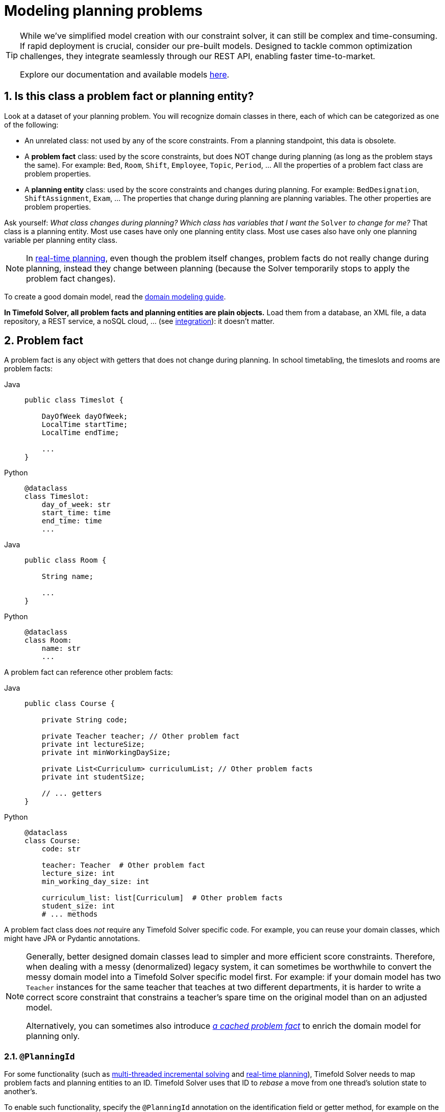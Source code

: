 [#modelAPlanningProblem]
= Modeling planning problems
:page-aliases: shadow-variable/shadow-variable.adoc
:doctype: book
:sectnums:
:icons: font

[TIP]
====
While we've simplified model creation with our constraint solver, it can still be complex and time-consuming.
If rapid deployment is crucial, consider our pre-built models.
Designed to tackle common optimization challenges, they integrate seamlessly through our REST API, enabling faster time-to-market.

Explore our documentation and available models https://docs.timefold.ai/[here].
====

[#isThisClassAProblemFactOrPlanningEntity]
== Is this class a problem fact or planning entity?

Look at a dataset of your planning problem.
You will recognize domain classes in there, each of which can be categorized as one of the following:

* An unrelated class: not used by any of the score constraints.
From a planning standpoint, this data is obsolete.
* A *problem fact* class: used by the score constraints, but does NOT change during planning (as long as the problem stays the same).
For example: ``Bed``, ``Room``, ``Shift``, ``Employee``, ``Topic``, ``Period``, ... All the properties of a problem fact class are problem properties.
* A *planning entity* class: used by the score constraints and changes during planning.
For example: ``BedDesignation``, ``ShiftAssignment``, ``Exam``, ... The properties that change during planning are planning variables.
The other properties are problem properties.

Ask yourself: __What class changes during planning?__ __Which class has variables that I want the ``__Solver__`` to change for me?__ That class is a planning entity.
Most use cases have only one planning entity class.
Most use cases also have only one planning variable per planning entity class.

[NOTE]
====
In xref:responding-to-change/responding-to-change.adoc#realTimePlanning[real-time planning], even though the problem itself changes, problem facts do not really change during planning, instead they change between planning (because the Solver temporarily stops to apply the problem fact changes).
====

To create a good domain model, read the xref:design-patterns/design-patterns.adoc#domainModelingGuide[domain modeling guide].

*In Timefold Solver, all problem facts and planning entities are plain objects.* Load them from a database, an XML file, a data repository, a REST service, a noSQL cloud, ... (see xref:integration/integration.adoc#integration[integration]): it doesn't matter.

[#problemFact]
== Problem fact

A problem fact is any object with getters that does not change during planning.
In school timetabling, the timeslots and rooms are problem facts:

[tabs]
====
Java::
+
[source,java,options="nowrap"]
----
public class Timeslot {

    DayOfWeek dayOfWeek;
    LocalTime startTime;
    LocalTime endTime;

    ...
}
----

Python::
+
[source,python,options="nowrap"]
----
@dataclass
class Timeslot:
    day_of_week: str
    start_time: time
    end_time: time
    ...
----
====

[tabs]
====
Java::
+
[source,java,options="nowrap"]
----
public class Room {

    String name;

    ...
}
----

Python::
+
[source,python,options="nowrap"]
----
@dataclass
class Room:
    name: str
    ...
----
====

A problem fact can reference other problem facts:

[tabs]
====
Java::
+
[source,java,options="nowrap"]
----
public class Course {

    private String code;

    private Teacher teacher; // Other problem fact
    private int lectureSize;
    private int minWorkingDaySize;

    private List<Curriculum> curriculumList; // Other problem facts
    private int studentSize;

    // ... getters
}
----

Python::
+
[source,python,options="nowrap"]
----
@dataclass
class Course:
    code: str

    teacher: Teacher  # Other problem fact
    lecture_size: int
    min_working_day_size: int

    curriculum_list: list[Curriculum]  # Other problem facts
    student_size: int
    # ... methods
----
====

A problem fact class does _not_ require any Timefold Solver specific code.
For example, you can reuse your domain classes, which might have JPA or Pydantic annotations.

[NOTE]
====
Generally, better designed domain classes lead to simpler and more efficient score constraints.
Therefore, when dealing with a messy (denormalized) legacy system, it can sometimes be worthwhile to convert the messy domain model into a Timefold Solver specific model first.
For example: if your domain model has two `Teacher` instances for the same teacher that teaches at two different departments, it is harder to write a correct score constraint that constrains a teacher's spare time on the original model than on an adjusted model.

Alternatively, you can sometimes also introduce <<cachedProblemFact,_a cached problem fact_>> to enrich the domain model for planning only.
====

[#planningId]
=== `@PlanningId`

For some functionality
(such as xref:enterprise-edition/enterprise-edition.adoc#multithreadedIncrementalSolving[multi-threaded incremental solving]
and xref:responding-to-change/responding-to-change.adoc#realTimePlanning[real-time planning]),
Timefold Solver needs to map problem facts and planning entities to an ID.
Timefold Solver uses that ID to _rebase_ a move from one thread's solution state to another's.

To enable such functionality, specify the `@PlanningId` annotation on the identification field or getter method,
for example on the database ID:

[tabs]
====
Java::
+
[source,java,options="nowrap"]
----
public class Visit {

    @PlanningId
    private String username;

    ...
}
----

Python::
+
[source,python,options="nowrap"]
----
class Visit:
    username: Annotated[str, PlanningId]
    ...
----
====

A `@PlanningId` property must be:

* Unique for that specific class
** It does not need to be unique across different problem fact classes
(unless in that rare case that those classes are mixed in the same value range or planning entity collection).
* An instance of a type that implements `Object.hashCode()` and `Object.equals()`. See the Javadoc on the https://docs.oracle.com/en/java/javase/21/docs/api/java.base/java/lang/Object.html[`java.lang.Object` class] for details.
** It's recommended to use the type `Integer`, `int`, `Long`, `long`, `String` or `UUID`.
* Never `null` by the time `Solver.solve()` is called.


[#planningEntity]
== Planning entity


[#planningEntityAnnotation]
=== Planning entity annotation

A planning entity is a JavaBean (POJO) that changes during solving, for example a `Lesson` that changes timeslots.
A planning problem has multiple planning entities; in school timetabling for example, each `Lesson` is a planning entity.
But there is usually only one planning entity class, for example the `Lesson` class.

A planning entity class needs to be annotated with the `@PlanningEntity` annotation.

Each planning entity class has one or more _planning variables_ (which can be <<planningVariable,genuine>> or <<shadowVariable,shadows>>).
It should also have one or more _defining_ properties.
In school timetabling, a `Lesson` is defined by its subject, teacher and a student group,
and has planning variables for its timeslot and room.
This means that `Lesson`'s subject, teacher and student group never changes during solving,
while its timeslot and room do.

[tabs]
====
Java::
+
[source,java,options="nowrap"]
----
@PlanningEntity
public class Lesson {

    private String subject;
    private String teacher;
    private String studentGroup;

    // Planning variables: changes during planning, between score calculations.
    @PlanningVariable
    private Timeslot timeslot;
    @PlanningVariable
    private Room room;

    // ... getters and setters
}
----

Python::
+
[source,python,options="nowrap"]
----
@planning_entity
@dataclass
class Lesson:
    subject: str
    teacher: str
    student_group: str

    # Planning variables: changes during planning, between score calculations.
    timeslot: Annotated[Timeslot | None, PlanningVariable] = field(default=None)
    room: Annotated[Room | None, PlanningVariable] = field(default=None)
}
----
====

The solver configuration needs to declare each planning entity class:

[source,xml,options="nowrap"]
----
<solver xmlns="https://timefold.ai/xsd/solver" xmlns:xsi="http://www.w3.org/2001/XMLSchema-instance"
    xsi:schemaLocation="https://timefold.ai/xsd/solver https://timefold.ai/xsd/solver/solver.xsd">
  ...
  <entityClass>org.acme.schooltimetabling.domain.Lesson</entityClass>
  ...
</solver>
----

Some uses cases have multiple planning entity classes.
For example: route freight and trains into railway network arcs, where each freight can use multiple trains over its journey and each train can carry multiple freights per arc.
Having multiple planning entity classes directly raises the implementation complexity of your use case.

[NOTE]
====
_Do not create unnecessary planning entity classes._ This leads to difficult `Move` implementations and slower move evaluation.

For example, do not create a planning entity class to hold the total free time of a teacher, which needs to be kept up to date as the `Lecture` planning entities change.
Instead, calculate the free time in the score constraints (or as a <<shadowVariable,shadow variable>>) and put the result per teacher into a logically inserted score object.

If historic data needs to be considered too, then create problem fact to hold the total of the historic assignments up to, but __not including__, the planning window (so that it does not change when a planning entity changes) and let the score constraints take it into account.
====

[NOTE]
====
Planning entity `hashCode()` implementations must remain constant.
Therefore entity `hashCode()` must not depend on any planning variables.
Pay special attention when using data structures with auto-generated `hashCode()` as entities,
such as Kotlin data classes or Lombok's `@EqualsAndHashCode`.
====

[NOTE]
====
Planning entity implementations must not be of Java's `enum` or `record` types.
Those are immutable by design and therefore cannot change during planning,
whereas planning entities will.
====

[#planningEntityDifficulty]
=== Planning entity difficulty

[NOTE]
====
This feature is currently unsupported in Timefold Solver for Python.
====

Some optimization algorithms work more efficiently if they have an estimation of which planning entities are more difficult to plan.
For example: in bin packing bigger items are harder to fit.

[NOTE]
====
*Do not try to use planning entity difficulty to implement a business constraint.*
It will not affect the score function: if we have infinite solving time, the returned solution will be the same.

To attain a schedule in which certain entities are scheduled earlier in the schedule, xref:constraints-and-score/overview.adoc#formalizeTheBusinessConstraints[add a score constraint] to change the score function so it prefers such solutions.
Only consider adding planning entity difficulty too if it can make the solver more efficient.
====

To allow the heuristics to take advantage of that domain specific information,
set a `difficultyComparatorClass` to the `@PlanningEntity` annotation:

[source,java,options="nowrap"]
----
@PlanningEntity(difficultyComparatorClass = VisitDifficultyComparator.class)
public class Visit {
    // ...
}
----

[source,java,options="nowrap"]
----
public class VisitDifficultyComparator implements Comparator<Visit> {

    public int compare(Visit a, Visit b) {
        return new CompareToBuilder()
                .append(a.getServiceDuration(), b.getServiceDuration())
                .append(a.getId(), b.getId())
                .toComparison();
    }

}
----

Alternatively, you can also set a `difficultyWeightFactoryClass` to the `@PlanningEntity` annotation,
so that you have access to the rest of the problem facts from the solution too.

See xref:optimization-algorithms/overview.adoc#sortedSelection[sorted selection] for more information.

[IMPORTANT]
====
Difficulty should be implemented ascending: easy entities are lower, difficult entities are higher.
For example, in bin packing: small item < medium item < big item.

Although most algorithms start with the more difficult entities first, they just reverse the ordering.
====

_None of the current planning variable states should be used to compare planning entity difficulty._
During Construction Heuristics, those variables are likely to be `null` anyway.
For example, a ``Lesson``'s `timeslot` variable should not be used.


[#planningEntityInitialization]
=== When is a planning entity considered initialized

A planning entity is considered initialized in either of the following cases:

- No <<planningVariable,genuine planning variable>> is set to `null`.
- Genuine planning variable is set to `null`, but it <<planningVariableAllowingUnassigned,allows unassigned values>>.
- No possible value for a list variable is left unassigned to any one of the genuine entities, unless it <<planningListVariableAllowingUnassigned,allows unassigned values>>.

NOTE: It follows that, if unassigned values are allowed, a planning entity is always considered initialized.

xref:optimization-algorithms/local-search.adoc#localSearchOverview[Local Search] will refuse to start when it encounters an uninitialized entity in your planning solution.
Run xref:optimization-algorithms/construction-heuristics.adoc#constructionHeuristicsOverview[Construction Heuristics] before Local Search to get a good starting solution.


[#planningVariable]
== Planning variable (genuine)


[#planningVariableAnnotation]
=== Planning variable annotation

A planning variable is a JavaBean property (so a getter and setter) on a planning entity.
It points to a planning value, which changes during planning.
For example, a ``Lesson``'s `timeslot` property is a genuine planning variable.
Note that even though a ``Lesson``'s `timeslot` property changes to another `Timeslot` during planning,
no `Timeslot` instance itself is changed.
Normally planning variables are genuine, but advanced cases can also have <<shadowVariable,shadows>>.

A genuine planning variable getter needs to be annotated with the `@PlanningVariable` annotation,
optionally with a non-empty `valueRangeProviderRefs` property.

[source,java,options="nowrap"]
----
@PlanningEntity
public class Lesson {
    ...

    private Timeslot timeslot;

    @PlanningVariable
    public Timeslot getTimeslot() {
        return timestlot;
    }

    public void setTimeslot(Timeslot timeslot) {
        this.timestlot = timeslot;
    }

    ...

}
----

[NOTE]
====
Timefold Solver for Python does not currently support annotating method pairs for variables.
====

The optional `valueRangeProviderRefs` property defines what are the possible planning values for this planning variable.
It references one or more ``@ValueRangeProvider`` ``id``'s.
If none are provided, Timefold Solver will attempt to auto-detect matching ``@ValueRangeProvider``s.

[NOTE]
====
A @PlanningVariable annotation needs to be on a member in a class with a @PlanningEntity annotation.
It is ignored on parent classes or subclasses without that annotation.
====

xref:using-timefold-solver/configuration.adoc#annotationAlternatives[Annotating the field] instead of the property works too:

[tabs]
====
Java::
+
[source,java,options="nowrap"]
----
@PlanningEntity
public class Lesson {
    ...

    @PlanningVariable
    private Timeslot timeslot;

    ...

}
----

Python::
+
[source,python,options="nowrap"]
----
@planning_entity
class Lesson:
    timeslot: Annotated[Timeslot | None, PlanningVariable]
    ...
----
====

[NOTE]
====
For more advanced planning variables used to model precedence relationships,
see xref:#planningListVariable[planning list variable] and xref:#chainedPlanningVariable[chained planning variable].
====


[#planningVariableAllowingUnassigned]
=== Allowing unassigned values

By default, an initialized planning variable cannot be ``null``,
so an initialized solution will never use `null` for any of its planning variables.
In an over-constrained use case, this can be counterproductive.
For example: in task assignment with too many tasks for the workforce,
we would rather leave low priority tasks unassigned instead of assigning them to an overloaded worker.

To allow an initialized planning variable to be ``null``, set `allowsUnassigned` to ``true``:

[tabs]
====
Java::
+
[source,java,options="nowrap"]
----
    @PlanningVariable(..., allowsUnassigned = true)
    public Worker getWorker() {
        return worker;
    }
----

Python::
+
[source,python,options="nowrap"]
----
worker: Annotated[Worker, PlanningVariable(allows_unassigned=True)]
----
====

[NOTE]
====
Constraint Streams filter out planning entities with a `null` planning variable by default.
Use xref:constraints-and-score/score-calculation.adoc#constraintStreamsForEach[forEachIncludingUnassigned()] to avoid such unwanted behaviour.
====

Timefold Solver will automatically add the value `null` to the value range.
There is no need to add `null` in a collection provided by a ``ValueRangeProvider``.

[IMPORTANT]
====
Using a planning variable with unassigned values implies
that your score calculation is responsible for punishing (or even rewarding) variables with a `null` value.

Failure to penalize unassigned variables can cause a solution with *all* variables unassigned to be the best solution.
See the xref:responding-to-change/responding-to-change.adoc#overconstrainedPlanningWithNullValues[overconstrained planning with `null` variable values] section in the docs for more infomation.
====

[WARNING]
====
Currently <<chainedPlanningVariable,chained>> planning variables are not compatible with `allowsUnassigned`.
====

xref:responding-to-change/responding-to-change.adoc[Repeated planning]
(especially xref:responding-to-change/responding-to-change.adoc#realTimePlanning[real-time planning])
does not mix well with a planning variable that allows unassigned values.
Every time the Solver starts or a problem fact change is made,
the xref:optimization-algorithms/construction-heuristics.adoc#constructionHeuristics[Construction Heuristics]
will try to initialize all the `null` variables again, which can be a huge waste of time.
One way to deal with this is to filter the entity selector of the placer in the construction heuristic.

[source,xml,options="nowrap"]
----
<solver xmlns="https://timefold.ai/xsd/solver" xmlns:xsi="http://www.w3.org/2001/XMLSchema-instance"
    xsi:schemaLocation="https://timefold.ai/xsd/solver https://timefold.ai/xsd/solver/solver.xsd">
  ...
  <constructionHeuristic>
    <queuedEntityPlacer>
      <entitySelector id="entitySelector1">
        <filterClass>...</filterClass>
      </entitySelector>
    </queuedEntityPlacer>
    ...
    <changeMoveSelector>
      <entitySelector mimicSelectorRef="entitySelector1" />
    </changeMoveSelector>
    ...
  </constructionHeuristic>
 ...
</solver>
----


[#shadowVariable]
== Planning variable (shadow)

A shadow variable is a planning variable whose correct value can be deduced from the state of the <<planningVariable,genuine planning variables>>.
Even though such a variable violates the principle of normalization by definition, in some use cases it can be very practical to use a shadow variable, especially to express the constraints more naturally.
In vehicle routing with time windows,
the arrival time at a customer for a vehicle can be calculated based on the previously visited customers of that vehicle
(and the known travel times between two locations).

image::using-timefold-solver/modeling-planning-problems/planningVariableListener.png[align="center"]

When the customers for a vehicle change, the arrival time for each customer is automatically adjusted.
For more information, see the xref:quickstart/quarkus-vehicle-routing/quarkus-vehicle-routing-quickstart.adoc#vrpQuarkusQuickStartDomainModel[vehicle routing domain model].

From a score calculation perspective, a shadow variable is like any other planning variable.
From an optimization perspective, Timefold Solver effectively only optimizes the genuine variables (and mostly ignores the shadow variables): it just assures that when a genuine variable changes, any dependent shadow variables are changed accordingly.

[IMPORTANT]
====
**Any class that has at least one shadow variable, is a planning entity class (even if it has no genuine planning variables).
That class must be defined in the solver configuration and have a `@PlanningEntity` annotation.**

A genuine planning entity class has at least one genuine planning variable, but can have shadow variables too.
A shadow planning entity class has no genuine planning variables and at least one shadow planning variable.
====

There are several built-in shadow variables:


[#bidirectionalVariable]
=== Bi-directional variable (inverse relation shadow variable)

Two variables are bi-directional if their instances always point to each other,
unless one side points to `null` and the other side does not exist.
So if A references B, then B references A.

For a non-chained planning variable, the bi-directional relationship must be a many-to-one relationship.
To map a bi-directional relationship between two planning variables,
annotate the source side (which is the genuine side) as a normal planning variable:

[tabs]
====
Java::
+
[source,java,options="nowrap"]
----
@PlanningEntity
public class Lesson {

    @PlanningVariable(...)
    public Timeslot timeslot;

    ...

}
----

Python::
+
[source,python,options="nowrap"]
----
@planning_entity
class Lesson:
    timeslot: Annotated['Timeslot', PlanningVariable]
    ...
----
====

And then annotate the other side (which is the shadow side)
with a `@InverseRelationShadowVariable` annotation on a `Collection` (usually a `Set` or ``List``) property:

[tabs]
====
Java::
+
[source,java,options="nowrap"]
----
@PlanningEntity
public class Timeslot {

    @InverseRelationShadowVariable(sourceVariableName = "timeslot")
    public List<Lesson> lessons;

    ...

}
----

Python::
+
[source,python,options="nowrap"]
----
@planning_entity
class Timeslot:
    lesson_list: Annotated[list[Lesson], InverseRelationShadowVariable(source_variable_name ="timeslot")]
    ...
----
====

<<shadowVariable,Register this class as a planning entity>>,
otherwise Timefold Solver won't detect it and the shadow variable won't update.
The `sourceVariableName` property is the name of the genuine planning variable on the return type of the getter
(so the name of the genuine planning variable on the _other_ side).

[NOTE]
====
The shadow property, which is ``Collection`` (usually `List`, `Set` or `SortedSet`), can never be ``null``.
If no genuine variable references that shadow entity, then it is an empty collection.
Furthermore it must be a mutable `Collection` because once Timefold Solver starts initializing or changing genuine planning variables,
it will add and remove elements to the ``Collection``s of those shadow variables accordingly.
====

For a chained planning variable, the bi-directional relationship is always a one-to-one relationship.
In that case, the genuine side looks like this:

[tabs]
====
Java::
+
[source,java,options="nowrap"]
----
@PlanningEntity
public class Customer ... {

    @PlanningVariable(graphType = PlanningVariableGraphType.CHAINED, ...)
    public Standstill getPreviousStandstill() {
        return previousStandstill;
    }
    public void setPreviousStandstill(Standstill previousStandstill) {...}

}
----

Python::
+
[source,python,options="nowrap"]
----
@planning_entity
class Customer(Standstill):
    previous_standstill: Annotated[Standstill, PlanningVariable(graph_type=PlanningVariableGraphType.CHAINED, ...)]
    ...
----
====

And the shadow side looks like this:

[tabs]
====
Java::
+
[source,java,options="nowrap"]
----
@PlanningEntity
public class Standstill {

    @InverseRelationShadowVariable(sourceVariableName = "previousStandstill")
    public Customer getNextCustomer() {
         return nextCustomer;
    }
    public void setNextCustomer(Customer nextCustomer) {...}

}
----

Python::
+
[source,python,options="nowrap"]
----
@planning_entity
class Standstill:
    next_customer: Annotated['Customer', InverseRelationShadowVariable(source_variable_name='previous_standstill')]
    ...
----
====

<<shadowVariable,Register this class as a planning entity>>,
otherwise Timefold Solver won't detect it and the shadow variable won't update.

[WARNING]
====
The input planning problem of a `Solver` must not violate bi-directional relationships.
If A points to B, then B must point to A.
Timefold Solver will not violate that principle during planning, but the input must not violate it either.
====


[#anchorShadowVariable]
=== Anchor shadow variable

An anchor shadow variable is the anchor of <<chainedPlanningVariable,a chained variable>>.

Annotate the anchor property as a `@AnchorShadowVariable` annotation:

[tabs]
====
Java::
+
[source,java,options="nowrap"]
----
@PlanningEntity
public class Customer {

    @AnchorShadowVariable(sourceVariableName = "previousStandstill")
    public Vehicle getVehicle() {...}
    public void setVehicle(Vehicle vehicle) {...}

}
----

Python::
+
[source,python,options="nowrap"]
----
@planning_entity
class Customer:
    vehicle: Annotated[Vehicle, AnchorShadowVariable(source_variable_name="previous_standstill")]
----
====

<<shadowVariable,This class should already be registered as a planning entity.>>
The `sourceVariableName` property is the name of the chained variable on the same entity class.

[#customVariableListener]
=== Custom `VariableListener`

To update a shadow variable, Timefold Solver uses a ``VariableListener``.
To define a custom shadow variable, write a custom ``VariableListener``:
implement the interface and annotate it on the shadow variable that needs to change.

[tabs]
====
Java::
+
[source,java,options="nowrap"]
----
    @PlanningVariable(...)
    public Standstill getPreviousStandstill() {
        return previousStandstill;
    }

    @ShadowVariable(
            variableListenerClass = VehicleUpdatingVariableListener.class,
            sourceVariableName = "previousStandstill")
    public Vehicle getVehicle() {
        return vehicle;
    }
----

Python::
+
[source,python,options="nowrap"]
----
previous_standstill: Annotated[Standstill, PlanningVariable(...)]
vehicle: Annotated[Vehicle,
                   ShadowVariable(variable_listener_class=VehicleUpdatingVariableListener,
                                  source_variable_name = "previous_standstill")]
----
====

<<shadowVariable,Register this class as a planning entity>> if it isn't already.
Otherwise Timefold Solver won't detect it and the shadow variable won't update.

The `sourceVariableName` is the (genuine or shadow) variable that triggers changes to the annotated shadow variable.
If the source variable is declared on a different class than the annotated shadow variable's class,
also specify the `sourceEntityClass` and make sure the shadow variable's class is <<shadowVariable,registered as a planning entity>>.

Implement the `VariableListener` interface.
For example, the `VehicleUpdatingVariableListener` assures that every `Customer` in a chain has the same ``Vehicle``, namely the chain's anchor.

[tabs]
====
Java::
+
[source,java,options="nowrap"]
----
public class VehicleUpdatingVariableListener implements VariableListener<VehicleRoutePlan, Customer> {

    public void afterEntityAdded(ScoreDirector<VehicleRoutePlan> scoreDirector, Visit customer) {
        updateVehicle(scoreDirector, customer);
    }

    public void afterVariableChanged(ScoreDirector<VehicleRoutePlan> scoreDirector, Visit customer) {
        updateVehicle(scoreDirector, customer);
    }

    ...

    protected void updateVehicle(ScoreDirector<VehicleRoutePlan> scoreDirector, Visit sourceCustomer) {
        Standstill previousStandstill = sourceCustomer.getPreviousStandstill();
        Vehicle vehicle = previousStandstill == null ? null : previousStandstill.getVehicle();
        Visit shadowCustomer = sourceCustomer;
        while (shadowCustomer != null && shadowCustomer.getVehicle() != vehicle) {
            scoreDirector.beforeVariableChanged(shadowCustomer, "vehicle");
            shadowCustomer.setVehicle(vehicle);
            scoreDirector.afterVariableChanged(shadowCustomer, "vehicle");
            shadowCustomer = shadowCustomer.getNextCustomer();
        }
    }

}
----

Python::
+
[source,python,options="nowrap"]
----
class VehicleUpdatingVariableListener(VariableListener):
    def after_entity_added(self, score_director: ScoreDirector, customer):
        self.update_vehicle(score_director, customer)

    def after_variable_changed(self, score_director: ScoreDirector, customer):
        self.update_vehicle(score_director, customer)

    ...

    def update_vehicle(self, score_director: ScoreDirector, source_customer):
        previous_standstill = source_customer.previous_standstill
        vehicle = previous_standstill.vehicle if previous_standstill is not None else None
        shadow_customer = source_customer
        while shadow_customer is not None and shadow_customer.vehicle is not vehicle:
            score_director.before_variable_changed(shadow_customer, "vehicle")
            shadow_customer.vehicle = vehicle
            score_director.after_variable_changed(shadow_customer, "vehicle")
            shadow_customer = shadow_customer.next_customer
----
====

[WARNING]
====
A `VariableListener` can only change shadow variables.
It must never change a genuine planning variable or a problem fact.
====

[WARNING]
====
Any change of a shadow variable must be told to the ``ScoreDirector`` with `before*()` and `after*()` methods.
====

==== Multiple source variables

If your custom variable listener needs multiple source variables to compute the shadow variable, annotate the shadow variable with multiple `@ShadowVariable` annotations, one per each source variable.

[tabs]
====
Java::
+
[source,java,options="nowrap"]
----
    @PlanningVariable(...)
    public ExecutionMode getExecutionMode() {
        return executionMode;
    }

    @PlanningVariable(...)
    public Integer getDelay() {
        return delay;
    }

    @ShadowVariable(
            variableListenerClass = PredecessorsDoneDateUpdatingVariableListener.class,
            sourceVariableName = "executionMode")
    @ShadowVariable(
            variableListenerClass = PredecessorsDoneDateUpdatingVariableListener.class,
            sourceVariableName = "delay")
    public Integer getPredecessorsDoneDate() {
        return predecessorsDoneDate;
    }
----

Python::
+
[source,python,options="nowrap"]
----
execution_mode: Annotated[ExecutionMode, PlanningVariable(...)]
delay: Annotated[int, PlanningVariable(...)]
predecessors_done_date: Annotated[int,
                                  ShadowVariable(variable_listener_class=PredecessorsDoneDateUpdatingVariableListener, source_variable_name="execution_mode"),
                                  ShadowVariable(variable_listener_class=PredecessorsDoneDateUpdatingVariableListener, source_variable_name="delay")
                                 ]
----
====

==== Piggyback shadow variable

If one `VariableListener` changes two or more shadow variables (because having two separate ``VariableListener``s would be inefficient), then annotate only the first shadow variable with `@ShadowVariable` and specify the `variableListenerClass` there.
Use `@PiggybackShadowVariable` on each shadow variable updated by that variable listener and reference the first shadow variable:

[tabs]
====
Java::
+
[source,java,options="nowrap"]
----
    @PlanningVariable(...)
    public Standstill getPreviousStandstill() {
        return previousStandstill;
    }

    @ShadowVariable(
            variableListenerClass = TransportTimeAndCapacityUpdatingVariableListener.class,
            sourceVariableName = "previousStandstill")
    public Integer getTransportTime() {
        return transportTime;
    }

    @PiggybackShadowVariable(shadowVariableName = "transportTime")
    public Integer getCapacity() {
        return capacity;
    }
----

Python::
+
[source,python,options="nowrap"]
----
previous_standstill: Annotated[Standstill, PlanningVariable(...)]
transport_time: Annotated[int,
                          ShadowVariable(variable_listener_class=TransportTimeAndCapacityUpdatingVariableListener,
                                         source_variable_name="previous_standstill")]
capacity: Annotated[int, PiggybackShadowVariable(shadow_variable_name="transport_time")]
----
====

[#declarativeShadowVariable]
=== Declarative Shadow Variable

Declarative shadow variables are the simplest way to calculate shadow variables.
This approach allows access to all the fields and methods of the declaring class.

[WARNING]
====
This feature is currently in xref:/upgrading-timefold-solver/backwards-compatibility.adoc#previewFeatures[preview] and may be subject to change.
====
[NOTE]
====
Declarative Shadow Variables are currently not supported in Python.
====

To define a declarative shadow variable: Annotate the field with `@ShadowVariable` and specify the name of a supplier method.
Annotate the supplier method with `@ShadowSources`, listing all the planning variables (genuine or shadow) it depends on.

Whenever any of the declared sources change, the supplier method is invoked, and its return value is set on all fields that reference it via @ShadowVariable.

[tabs]
====
Java::
+
[source,java,options="nowrap"]
----
@PlanningEntity
public class Job {

    @PlanningVariable
    private LocalDate startDate;

    private int durationInDays;

    @ShadowVariable(supplierName="endDateSupplier")
    private LocalDate endDate;

    @ShadowSources("startDate")
    public LocalDate endDateSupplier() {
        if (startDate == null) {
            return null;
        } else {
            return startDate.plusDays(durationInDays);
        }
    }
}
----

Python::
+
[source,python,options="nowrap"]
----
# Currently not supported in Python.
----
====

In the example above, whenever the solver changes the `startDate` planning variable, the `endDateSupplier()` method is called.
Its return value is assigned to the `endDate` field, as declared by the `@ShadowVariable(supplierName="endDateSupplier")` annotation.

Some key considerations:

- _Type consistency_: The return type of the supplier method must match the type of the field it is assigned to.
- _Explicit dependencies_: All planning variables used in the supplier logic must be explicitly listed in `@ShadowSources`.
Undeclared dependencies will not trigger updates, leading to stale or incorrect shadow values.


==== @ShadowSources paths

When using `@ShadowSources`, you must specify the paths to the variables that the supplier method depends on to compute its value.
These paths must follow 1 of 3 syntactic forms:

[cols="1,1,3", options="header"]
|===
|Form
|Syntax Example
|Description

|Simple Variable Name
|"variableName"
|Refers to a variable (genuine or shadow) on the same planning entity.

|Chained Property Path
|"a.b.c"
|Refers to a supplier variable reachable via chained properties. Intermediate elements must be facts or variables; the final one must be a supplier variable.

|Collection Element Access
|"collectionVar[].varName"
|Refers to a variable (`varName`) on each element in a collection (`collectionVar`) on the entity. The collection must not change during solving.
|===

Concrete example
[tabs]
====
Java::
+
[source,java,options="nowrap"]
----
@PlanningEntity
public class Job {

    @PreviousElementShadowVariable
    Job previous;

    private int durationInDays;

    private Collection<Job> dependencies;

    @ShadowVariable(supplierName="startDateSupplier")
    private LocalDateTime startDate;

    @ShadowVariable(supplierName="endDateSupplier")
    private LocalDate endDate;

    @ShadowSources({"previous.endDate", "dependencies[].endDate"})
    public LocalDate startDateSupplier() {
      LocalDate readyDate = null;
      if (previous != null) {
          readyDate = previous.endDate;
      } else {
          return null;
      }
      if (dependencies != null) {
          for (var dependency : dependencies) {
              if (dependency.endDate == null) {
                  return null;
              }
              if (readyDate.isBefore(dependency.endDate)) {
                  readyDate = dependency.endDate;
              }
          }
      }
      return readyDate;
    }

    @ShadowSources("startDate")
    public LocalDate endDateSupplier() {
        if (startDate == null) {
            return null;
        } else {
            return startDate.plusDays(durationInDays);
        }
    }

}
----

Python::
+
[source,python,options="nowrap"]
----
# Currently not supported in Python.
----
====

[cols="1,1,2", options="header"]
|===
|Reference
|Form
|Meaning

|"startDate"
|Simple Variable Name
|Direct reference to the `startDate` field.

|"previous.endDate"
|Chained Property Path
|Accesses `endDate` from the `previous` variable.

|"dependencies[].endTime"
|Collection Element Access
|Accesses `endTime` of each element in the `dependencies` collection.
|===


==== Detecting Loops in Shadow Variables

In certain cases, shadow variables may form an infinite loop.
When this occurs, the solver detects the cycle, breaks the loop, and assigns `null` to the involved shadow variables.

A supplier variable is considered part of a _loop_ if:

- It directly or indirectly depends on itself.
For example, if variable `a` depends on `b` and `b` depends on `a`, both are in a loop.
- It depends on another variable that is already part of a loop.
For example, if `c` depends on `a`, and `a` is in a loop with `b`, then `c` is also considered part of the loop.

To detect whether an entity has been affected by a shadow variable loop, annotate a boolean field with `@ShadowVariableLooped`.
The solver will set this field to true if the entity is part of a loop.

[tabs]
====
Java::
+
[source,java,options="nowrap"]
----
@PlanningEntity
public class Job {
    @ShadowVariableLooped
    boolean looped;

    public boolean isLooped() {
        return looped;
    }
}
----

Python::
+
[source,python,options="nowrap"]
----
# Currently not supported in Python.
----
====

This property (`looped` in the example above) is typically used in a constraint filter to penalize looped entities via a hard constraint,
since PlanningSolution instances containing loops are generally considered invalid.

[tabs]
====
Java::
+
[source,java,options="nowrap"]
----
//Example constraint
Constraint penalizeLoopedJobs(ConstraintFactory factory) {
    return factory.forEach(Job.class)
            .filter(job -> job.isLooped())
            .penalize(HardSoftScore.ONE_HARD)
            .asConstraint("Job has looped shadow variables.");
}
----

Python::
+
[source,python,options="nowrap"]
----
# Currently not supported in Python.
----
====

=== Shadow variable cloning

A shadow variable's value (just like a genuine variable's value)
isn't <<cloningASolution,planning cloned>> by the default solution cloner,
unless it can easily prove that it must be planning cloned (for example the property type is a planning entity class).
Specifically shadow variables of type `List`, `Set`, `Collection` or `Map` usually need to be planning cloned
to avoid corrupting the best solution when the working solution changes.
To planning clone a shadow variable, add `@DeepPlanningClone` annotation:

[tabs]
====
Java::
+
[source,java,options="nowrap"]
----
    @DeepPlanningClone
    @ShadowVariable(...)
    private Map<LocalDateTime, Integer> usedManHoursPerDayMap;
----

Python::
+
[source,python,options="nowrap"]
----
used_man_hours_per_day_map: Annotated[dict[datetime, int], DeepPlanningClone, ShadowVariable(...)]
----
====


[#variableListenerTriggeringOrder]
=== VariableListener triggering order

All shadow variables are triggered by a ``VariableListener``, regardless if it's a built-in or a custom shadow variable.
The genuine and shadow variables form a graph, that determines the order in which the ``afterEntityAdded()``, `afterVariableChanged()` and `afterEntityRemoved()` methods are called:

image::using-timefold-solver/modeling-planning-problems/shadowVariableOrder.png[align="center"]

[NOTE]
====
In the example above, D could have also been ordered after E (or F) because there is no direct or indirect dependency between D and E (or F).
====

Timefold Solver guarantees that:

* The first ``VariableListener``'s `after*()` methods trigger _after_ the last genuine variable has changed. Therefore the genuine variables (A and B in the example above) are guaranteed to be in a consistent state across all its instances (with values A1, A2 and B1 in the example above) because the entire `Move` has been applied.
* The second ``VariableListener``'s `after*()` methods trigger _after_ the last first shadow variable has changed. Therefore the first shadow variable (C in the example above) are guaranteed to be in a consistent state across all its instances (with values C1 and C2 in the example above). And the genuine variables too.
* And so forth.

Timefold Solver does not guarantee the order in which the `after*()` methods are called for the _same_``VariableListener`` with different parameters (such as A1 and A2 in the example above), although they are likely to be in the order in which they were affected.

By default, Timefold Solver does not guarantee that the events are unique.
For example, if a shadow variable on an entity is changed twice in the same move (for example by two different genuine variables), then that will cause the same event twice on the ``VariableListener``s that are listening to that original shadow variable.
To avoid dealing with that complexity, overwrite the method `requiresUniqueEntityEvents()` to receive unique events at the cost of a small performance penalty:

[tabs]
====
Java::
+
[source,java,options="nowrap"]
----
public class StartTimeUpdatingVariableListener implements VariableListener<TaskAssigningSolution, Task> {

    @Override
    public boolean requiresUniqueEntityEvents() {
        return true;
    }

    ...
}
----

Python::
+
[source,python,options="nowrap"]
----
class StartTimeUpdatingVariableListener(VariableListener):
    def requires_unique_entity_events(self):
        return True

    ...
----
====

[#planningValueAndPlanningValueRange]
== Planning value and planning value range


[#planningValue]
=== Planning value

A planning value is a possible value for a genuine planning variable.
Usually, a planning value is a problem fact, but it can also be any object, for example an ``Integer``.
It can even be another planning entity or even an interface implemented by both a planning entity and a problem fact.

[NOTE]
====
Primitive types (such as ``int``) are not allowed.
This does not apply to Timefold Solver for Python, since Python does not have primitive types.
====

A planning value range is the set of possible planning values for a planning variable.
Planning value ranges need to come from a finite collection.


[#planningValueRangeProvider]
=== Planning value range provider


[#planningValueRangeProviderOverview]
==== Overview

The value range of a planning variable is defined with the `@ValueRangeProvider` annotation.
A `@ValueRangeProvider` may carry a property ``id``, which is referenced by the ``@PlanningVariable``'s property ``valueRangeProviderRefs``.

This annotation can be located on two types of methods:

* On the Solution: All planning entities share the same value range.
* On the planning entity: The value range differs per planning entity. This is less common.


[NOTE]
====
A `@ValueRangeProvider` annotation needs to be on a member
in a class with a `@PlanningSolution` or a `@PlanningEntity` annotation.
It is ignored on parent classes or subclasses without those annotations.
====

The return type of that method can be three types:

* ``Collection``: The value range is defined by a `Collection` (usually a ``List``) of its possible values.
* Array: The value range is defined by an array of its possible values.
* ``CountableValueRange``: The value range is defined by its bounds. This is less common.

[#valueRangeProviderOnSolution]
==== `ValueRangeProvider` on the solution

All instances of the same planning entity class share the same set of possible planning values for that planning variable.
This is the most common way to configure a value range.

The `@PlanningSolution` implementation has a method that returns a `Collection` (or a ``CountableValueRange``).
Any value from that `Collection` is a possible planning value for this planning variable.

[tabs]
====
Java::
+
[source,java,options="nowrap"]
----
    @PlanningVariable
    public Timeslot getTimeslot() {
        return timeslot;
    }
----
+
[source,java,options="nowrap"]
----
@PlanningSolution
public class Timetable {
    ...

    @ValueRangeProvider
    public List<Timeslot> getTimeslots() {
        return timeslots;
    }

}
----

Python::
+
[source,python,options="nowrap"]
----
timeslot: Annotated[Timeslot, PlanningVariable]
----
+
[source,python,options="nowrap"]
----
@planning_solution
class Timetable:
    ...
    def get_timeslots(self) -> Annotated[list[Timeslot], ValueRangeProvider]:
        ...
----
====

[IMPORTANT]
====
That `Collection` (or ``CountableValueRange``) must not contain the value ``null``,
not even for a <<planningVariableAllowingUnassigned,planning variable allowing unassigned values>>.
====

xref:using-timefold-solver/configuration.adoc#annotationAlternatives[Annotating the field] instead of the property works too:

[tabs]
====
Java::
+
[source,java,options="nowrap"]
----
@PlanningSolution
public class Timetable {
    ...

    @ValueRangeProvider
    private List<Timeslot> timeslots;

}
----

Python::
+
[source,python,options="nowrap"]
----
@planning_solution
class Timetable:
    timeslots: Annotated[list[Timeslot], ValueRangeProvider]
----
====


[#valueRangeProviderOnPlanningEntity]
==== `ValueRangeProvider` on the Planning Entity

Each planning entity has its own value range (a set of possible planning values) for the planning variable.
For example, if a teacher can *never* teach in a room that does not belong to his department, lectures of that teacher can limit their room value range to the rooms of his department.

[tabs]
====
Java::
+
[source,java,options="nowrap"]
----
    @PlanningVariable
    public Room getRoom() {
        return room;
    }

    @ValueRangeProvider
    public List<Room> getPossibleRoomList() {
        return getCourse().getTeacher().getDepartment().getRoomList();
    }
----

Python::
+
[source,python,options="nowrap"]
----
room: Annotated[Room, PlanningVariable]

def get_possible_room_list(self) -> Annotated[list[Room], ValueRangeProvider]:
    return self.course.teacher.department.room_list
----
====

Never use this to enforce a soft constraint (or even a hard constraint when the problem might not have a feasible solution). For example: __Unless there is no other way__, a teacher cannot teach in a room that does not belong to his department.
In this case, the teacher should _not_ be limited in his room value range (because sometimes there is no other way).

[NOTE]
====
By limiting the value range specifically of one planning entity, you are effectively creating a __built-in hard constraint__.
This can have the benefit of severely lowering the number of possible solutions; however, it can also take away the freedom of the optimization algorithms to temporarily break that constraint in order to escape from a local optimum.
====

A planning entity should _not_ use other planning entities to determine its value range.
That would only try to make the planning entity solve the planning problem itself and interfere with the optimization algorithms.

Every entity has its own `List` instance, unless multiple entities have the same value range.
For example, if teacher A and B belong to the same department, they use the same `List<Room>` instance.
Furthermore, each `List` contains a subset of the same set of planning value instances.
For example, if department A and B can both use room X, then their `List<Room>` instances contain the same `Room` instance.

[NOTE]
====
A `ValueRangeProvider` on the planning entity consumes more memory than `ValueRangeProvider` on the Solution and disables certain automatic performance optimizations.
====

[WARNING]
====
A `ValueRangeProvider` on the planning entity is not currently compatible with a <<chainedPlanningVariable,chained>> variable.
====
[WARNING]
====
A `ValueRangeProvider` on the planning entity is not compatible with a <<planningListVariable,list variable>>.
====


[#referencingValueRangeProviders]
==== Referencing ``ValueRangeProvider``s

There are two ways how to match a planning variable to a value range provider.
The simplest way is to have value range provider auto-detected.
Another way is to explicitly reference the value range provider.

[#anonymousValueRangeProviders]
===== Anonymous ``ValueRangeProvider``s

We already described the first approach.
By not providing any `valueRangeProviderRefs` on the `@PlanningVariable` annotation,
Timefold Solver will go over every ``@ValueRangeProvider``-annotated method or field which does not have an ``id`` property set,
and will match planning variables with value ranges where their types match.

In the following example,
the planning variable ``car`` will be matched to the value range returned by ``getCompanyCarList()``,
as they both use the ``Car`` type.
It will not match ``getPersonalCarList()``,
because that value range provider is not anonymous; it specifies an ``id``.

[tabs]
====
Java::
+
[source,java,options="nowrap"]
----
    @PlanningVariable
    public Car getCar() {
        return car;
    }

    @ValueRangeProvider
    public List<Car> getCompanyCarList() {
        return companyCarList;
    }

    @ValueRangeProvider(id = "personalCarRange")
    public List<Car> getPersonalCarList() {
        return personalCarList;
    }
----

Python::
+
[source,python,options="nowrap"]
----
car: Annotated[Car, PlanningVariable]

def get_company_car_list(self) -> Annotated[list[Car], ValueRangeProvider]:
    return self.company_car_list

def get_personal_car_list(self) -> Annotated[list[Car], ValueRangeProvider(id="personal_car_range")]:
    return self.personal_car_list
----
====

Automatic matching also accounts for polymorphism.
In the following example,
the planning variable ``car`` will be matched to ``getCompanyCarList()`` and ``getPersonalCarList()``,
as both ``CompanyCar`` and ``PersonalCar`` are ``Car``s.
It will not match ``getAirplanes()``,
as an ``Airplane`` is not a ``Car``.

[tabs]
====
Java::
+
[source,java,options="nowrap"]
----
    @PlanningVariable
    public Car getCar() {
        return car;
    }

    @ValueRangeProvider
    public List<CompanyCar> getCompanyCarList() {
        return companyCarList;
    }

    @ValueRangeProvider
    public List<PersonalCar> getPersonalCarList() {
        return personalCarList;
    }

    @ValueRangeProvider
    public List<Airplane> getAirplanes() {
        return airplaneList;
    }
----

Python::
+
[source,python,options="nowrap"]
----
car: Annotated[Car, PlanningVariable]

def get_company_car_list(self) -> Annotated[list[CompanyCar], ValueRangeProvider]:
    return self.company_car_list

def get_personal_car_list(self) -> Annotated[list[PersonalCar], ValueRangeProvider]:
    return self.personal_car_list

def get_airplanes(self) -> Annotated[list[Airplane], ValueRangeProvider]:
    return self.airplane_list
----
====

[#explicitlyReferencingValueRangeProviders]
===== Explicitly referenced ``ValueRangeProvider``s

In more complicated cases where auto-detection is not sufficient or where clarity is preferred over simplicity,
value range providers can also be referenced explicitly.

In the following example,
the ``car`` planning variable will only be matched to value range provided by methods ``getCompanyCarList()``.

[tabs]
====
Java::
+
[source,java,options="nowrap"]
----
    @PlanningVariable(valueRangeProviderRefs = {"companyCarRange"})
    public Car getCar() {
        return car;
    }

    @ValueRangeProvider(id = "companyCarRange")
    public List<CompanyCar> getCompanyCarList() {
        return companyCarList;
    }

    @ValueRangeProvider(id = "personalCarRange")
    public List<PersonalCar> getPersonalCarList() {
        return personalCarList;
    }
----

Python::
+
[source,python,options="nowrap"]
----
car: Annotated[Car, PlanningVariable(value_range_provider_refs = ["company_car_range"])]

def get_company_car_list(self) -> Annotated[list[CompanyCar], ValueRangeProvider(id = "company_car_range")]:
    return self.company_car_list

def get_personal_car_list(self) -> Annotated[list[PersonalCar], ValueRangeProvider(id = "personal_car_range")]:
    return self.personal_car_list
----
====

Explicitly referenced value range providers can also be combined, for example:

[tabs]
====
Java::
+
[source,java,options="nowrap"]
----
    @PlanningVariable(valueRangeProviderRefs = { "companyCarRange", "personalCarRange" })
    public Car getCar() {
        return car;
    }

    @ValueRangeProvider(id = "companyCarRange")
    public List<CompanyCar> getCompanyCarList() {
        return companyCarList;
    }

    @ValueRangeProvider(id = "personalCarRange")
    public List<PersonalCar> getPersonalCarList() {
        return personalCarList;
    }
----

Python::
+
[source,python,options="nowrap"]
----
car: Annotated[Car, PlanningVariable(value_range_provider_refs = ["company_car_range", "personal_car_range"])]

def get_company_car_list(self) -> Annotated[list[CompanyCar], ValueRangeProvider(id = "company_car_range")]:
    return self.company_car_list

def get_personal_car_list(self) -> Annotated[list[PersonalCar], ValueRangeProvider(id = "personal_car_range")]:
    return self.personal_car_list
----
====


[#valueRangeFactory]
==== `ValueRangeFactory`

Instead of a ``Collection``, you can also return ``CountableValueRange``, built by the ``ValueRangeFactory``:

[tabs]
====
Java::
+
[source,java,options="nowrap"]
----
    @ValueRangeProvider
    public CountableValueRange<Integer> getDelayRange() {
        return ValueRangeFactory.createIntValueRange(0, 5000);
    }
----

Python::
+
[source,python,options="nowrap"]
----
def get_delay_range(self) -> Annotated[CountableValueRange, ValueRangeProvider]:
    return ValueRangeFactory.create_int_value_range(0, 5000)
----
====
A `CountableValueRange` uses far less memory, because it only holds the bounds.
In the example above, a `Collection` would need to hold all `5000` ints, instead of just the two bounds.

Furthermore, an `incrementUnit` can be specified, for example if you have to buy stocks in units of 200 pieces:

[tabs]
====
Java::
+
[source,java,options="nowrap"]
----
    @ValueRangeProvider
    public CountableValueRange<Integer> getStockAmountRange() {
         // Range: 0, 200, 400, 600, ..., 9999600, 9999800, 10000000
        return ValueRangeFactory.createIntValueRange(0, 10000000, 200);
    }
----

Python::
+
[source,python,options="nowrap"]
----
def get_stock_amount_range(self) -> Annotated[CountableValueRange, ValueRangeProvider]:
    # Range: 0, 200, 400, 600, ..., 9999600, 9999800, 10000000
    return ValueRangeFactory.create_int_value_range(0, 10000000, 200)
----
====

The `ValueRangeFactory` has creation methods for several value class types:

* ``boolean``: A boolean range.
* ``int``: A 32bit integer range.
* ``long``: A 64bit integer range.
* ``BigInteger``: An arbitrary-precision integer range.
* ``BigDecimal``: A decimal point range. By default, the increment unit is the lowest non-zero value in the scale of the bounds.
* `Temporal` (such as ``LocalDate``, ``LocalDateTime``, ...): A time range.


[#planningValueStrength]
=== Planning value strength

[NOTE]
====
This feature is currently unsupported in Timefold Solver for Python.
====

Some optimization algorithms work a bit more efficiently if they have an estimation of which planning values are stronger, which means they are more likely to satisfy a planning entity.
For example: in bin packing bigger containers are more likely to fit an item.
Usually, the efficiency gain of planning value strength is far less than that of <<planningEntityDifficulty,planning entity difficulty>>.

[NOTE]
====
*Do not try to use planning value strength to implement a business constraint.*
It will not affect the score function: if we have infinite solving time, the returned solution will be the same.

To affect the score function, xref:constraints-and-score/overview.adoc#formalizeTheBusinessConstraints[add a score constraint].
Only consider adding planning value strength too if it can make the solver more efficient.
====

To allow the heuristics to take advantage of that domain specific information,
set a `strengthComparatorClass` to the `@PlanningVariable` annotation:

[source,java,options="nowrap"]
----
    @PlanningVariable(..., strengthComparatorClass = VehicleStrengthComparator.class)
    public Vehicle getVehicle() {
        return vehicle;
    }
----

[source,java,options="nowrap"]
----
public class VehicleStrengthComparator implements Comparator<Vehicle> {

    public int compare(Vehicle a, Vehicle b) {
        return new CompareToBuilder()
                .append(a.getCapacity(), b.getCapacity())
                .append(a.getId(), b.getId())
                .toComparison();
    }

}
----

[NOTE]
====
If you have multiple planning value classes in the _same_ value range,
the `strengthComparatorClass` needs to implement a `Comparator` of a common superclass (for example ``Comparator<Object>``)
and be able to handle comparing instances of those different classes.
====

Alternatively, you can also set a `strengthWeightFactoryClass` to the `@PlanningVariable` annotation,
so you have access to the rest of the problem facts from the solution too.

See xref:optimization-algorithms/overview.adoc#sortedSelection[sorted selection] for more information.

[IMPORTANT]
====
Strength should be implemented ascending: weaker values are lower, stronger values are higher.
In bin packing, small container < medium container < big container.
====

_None of the current planning variable state in any of the planning entities should be used to compare planning values._
During construction heuristics, those variables are likely to be ``null``.
For example, none of the `timeslot` variables of any `Lesson` may be used to determine the strength of a ``Timeslot``.


[#planningListVariable]
== Planning list variable (VRP, Task assigning, ...)

Use the planning list variable to model problems where the goal is to distribute a number of workload elements among limited resources in a specific order.
This includes, for example, vehicle routing, traveling salesman, task assigning, and similar problems, that have previously been modeled using the <<chainedPlanningVariable,chained planning variable>>.

The planning list variable is a successor to the chained planning variable and provides a more intuitive way to express the problem domain.

[WARNING]
====
Planning list variable does not yet support all the advanced planning features that work with the chained planning variable.
Use a <<chainedPlanningVariable,chained planning variable>> instead of a planning list variable,
if you need any of the following planning techniques:

- <<planningEntityDifficulty,planning entity difficulty comparison>> or <<planningValueStrength,planning value strength comparison>>,
- xref:optimization-algorithms/exhaustive-search.adoc#exhaustiveSearch[exhaustive search],
- xref:enterprise-edition/enterprise-edition.adoc#partitionedSearch[partitioned search],
- coexistence with another list or basic planning variable.
====

For example, the vehicle routing problem can be modeled as follows:

image::quickstart/vehicle-routing/vehicleRoutingClassDiagramAnnotated.png[]

This model is closer to the reality than the chained model.
Each vehicle has a list of customers to go to in the order given by the list.
And indeed, the object model matches the natural language description of the problem:

[tabs]
====
Java::
+
[source,java,options="nowrap"]
----
@PlanningEntity
class Vehicle {

    int capacity;
    Depot depot;

    @PlanningListVariable
    List<Customer> customers = new ArrayList<>();
}
----

Python::
+
[source,python,options="nowrap"]
----
@planning_entity
@dataclass
class Vehicle:
    capacity: int
    depot: Depot
    customers: Annotated[list[Customer], PlanningListVariable] = field(default_factory=list)
----
====

Planning list variable can be used if the domain meets the following criteria:

. There is a one-to-many relationship between the planning entity and the planning value.

. The order in which planning values are assigned to an entity's list variable is significant.

. Each planning value is assigned to exactly one planning entity.
No planning value may appear in multiple entities.


[#planningListVariableAllowingUnassigned]
=== Allowing unassigned values

By default, all planning values have to be assigned to exactly one list variable across the entire planning model.
In an xref:responding-to-change/responding-to-change.adoc#overconstrainedPlanning[over-constrained use case],
this can be counterproductive.
For example: in task assignment with too many tasks for the workforce,
we would rather leave low priority tasks unassigned instead of assigning them to an overloaded worker.

To allow a planning value to be unassigned, set `allowsUnassignedValues` to ``true``:

[tabs]
====
Java::
+
[source,java,options="nowrap"]
----
@PlanningListVariable(allowsUnassignedValues = true)
public List<Customer> getCustomers() {
    return customers;
}
----

Python::
+
[source,python,options="nowrap"]
----
customers: Annotated[list[Customer], PlanningListVariable(allows_unassigned_values=True)] = field(default_factory=list)
----
====

[IMPORTANT]
====
Constraint Streams filter out unassigned planning values by default.
Use xref:constraints-and-score/score-calculation.adoc#constraintStreamsForEach[forEachIncludingUnassigned()] to avoid such unwanted behaviour.
Using a planning list variable with unassigned values implies
that your score calculation is responsible for punishing (or even rewarding) these unassigned values.

Failure to penalize unassigned values can cause a solution with *all* values unassigned to be the best solution.
See the xref:responding-to-change/responding-to-change.adoc#overconstrainedPlanningWithNullValues[overconstrained planning with `null` variable values] section in the docs for more infomation.
====

xref:responding-to-change/responding-to-change.adoc[Repeated planning]
(especially xref:responding-to-change/responding-to-change.adoc#realTimePlanning[real-time planning])
does not mix well with a planning list variable that allows unassigned values.
Every time the Solver starts or a problem fact change is made,
the xref:optimization-algorithms/construction-heuristics.adoc#constructionHeuristics[Construction Heuristics]
will try to initialize all the `null` variables again, which can be a huge waste of time.
One way to deal with this is to filter the entity selector of the placer in the construction heuristic.

[source,xml,options="nowrap"]
----
<solver xmlns="https://timefold.ai/xsd/solver" xmlns:xsi="http://www.w3.org/2001/XMLSchema-instance"
    xsi:schemaLocation="https://timefold.ai/xsd/solver https://timefold.ai/xsd/solver/solver.xsd">
  ...
  <constructionHeuristic>
    <queuedValuePlacer>
      <valueSelector id="selector1">
        <filterClass>...</filterClass>
      </valueSelector>
    </queuedValuePlacer>
    ...
    <listChangeMoveSelector>
      <valueSelector mimicSelectorRef="selector1" />
    </listChangeMoveSelector>
    ...
  </constructionHeuristic>
 ...
</solver>
----


[#listVariableShadowVariables]
=== List variable shadow variables

When the planning entity uses a <<planningListVariable,list variable>>,
its elements can use a number of built-in shadow variables.

[#listVariableShadowVariablesInverseRelation]
==== Inverse relation shadow variable

Use the same `@InverseRelationShadowVariable` annotation as with basic or chained planning variable
to establish bi-directional relationship between the entity and the elements assigned to its list variable.
The type of the inverse shadow variable is the planning entity itself
because there is a one-to-many relationship between the entity and the element classes.

The planning entity side has a genuine list variable:

[tabs]
====
Java::
+
[source,java,options="nowrap"]
----
@PlanningEntity
public class Vehicle {

    @PlanningListVariable
    public List<Customer> getCustomers() {
        return customers;
    }

    public void setCustomers(List<Customer> customers) {...}
}
----

Python::
+
[source,python,options="nowrap"]
----
@planning_entity
@dataclass
class Vehicle:
    customers: Annotated[list[Customer], PlanningListVariable] = field(default_factory=list)
----
====

On the element side:

- Annotate the class with `@PlanningEntity` to make it a shadow planning entity.
- <<shadowVariable,Register this class as a planning entity>>, otherwise Timefold Solver won't detect it and the shadow variable won't update.
- Create a property with the genuine planning entity type.
- Annotate it with `@InverseRelationShadowVariable` and set `sourceVariableName` to the name of the genuine planning list variable.

[tabs]
====
Java::
+
[source,java,options="nowrap"]
----
@PlanningEntity
public class Customer {

    @InverseRelationShadowVariable(sourceVariableName = "customers")
    public Vehicle getVehicle() {
        return vehicle;
    }

    public void setVehicle(Vehicle vehicle) {...}
}
----

Python::
+
[source,python,options="nowrap"]
----
@planning_entity
class Customer:
    vehicle: Annotated['Vehicle', InverseRelationShadowVariable(source_variable_name="customers")]
----
====

[#listVariableShadowVariablesIndex]
==== Index shadow variable

While the `@InverseRelationShadowVariable` allows to establish the bi-directional relationship between the entity
and the elements assigned to its list variable,
`@IndexShadowVariable` provides a pointer into the entity's list variable where the element is assigned.

The planning entity side has a genuine list variable:

[tabs]
====
Java::
+
[source,java,options="nowrap"]
----
@PlanningEntity
public class Vehicle {

    @PlanningListVariable
    public List<Customer> getCustomers() {
        return customers;
    }

    public void setCustomers(List<Customer> customers) {...}
}
----

Python::
+
[source,python,options="nowrap"]
----
@planning_entity
@dataclass
class Vehicle:
    customers: Annotated[list[Customer], PlanningListVariable] = field(default_factory=list)
----
====

On the element side:

- Annotate the class with `@PlanningEntity` to make it a shadow planning entity.
- <<shadowVariable,Register this class as a planning entity>>,
otherwise Timefold Solver won't detect it and the shadow variable won't update.
- Create a property which returns an `Integer`.
`Integer` is required instead of `int`, as the index may be `null` if the element is not yet assigned to the list variable.
- Annotate it with `@IndexShadowVariable` and set `sourceVariableName` to the name of the genuine planning list variable.

[tabs]
====
Java::
+
[source,java,options="nowrap"]
----
@PlanningEntity
public class Customer {

    @IndexShadowVariable(sourceVariableName = "customers")
    public Integer getIndexInVehicle() {
        return indexInVehicle;
    }

}
----

Python::
+
[source,python,options="nowrap"]
----
@planning_entity
class Customer:
    index_in_vehicle: Annotated[int, IndexShadowVariable(source_variable_name="customers")]
----
====

==== Previous and next element shadow variable

Use `@PreviousElementShadowVariable` or `@NextElementShadowVariable` to get a reference to an element that is assigned to the same entity's list variable one index lower (previous element) or one index higher (next element).

NOTE: The previous and next element shadow variables may be `null` even in a fully initialized solution.
The first element's previous shadow variable is `null` and the last element's next shadow variable is `null`.

The planning entity side has a genuine list variable:

[tabs]
====
Java::
+
[source,java,options="nowrap"]
----
@PlanningEntity
public class Vehicle {

    @PlanningListVariable
    public List<Customer> getCustomers() {
        return customers;
    }

    public void setCustomers(List<Customer> customers) {...}
}
----

Python::
+
[source,python,options="nowrap"]
----
@planning_entity
@dataclass
class Vehicle:
    customers: Annotated[list[Customer], PlanningListVariable] = field(default_factory=list)
----
====

On the element side:

[tabs]
====
Java::
+
[source,java,options="nowrap"]
----
@PlanningEntity
public class Customer {

    @PreviousElementShadowVariable(sourceVariableName = "customers")
    public Customer getPreviousCustomer() {
        return previousCustomer;
    }

    public void setPreviousCustomer(Customer previousCustomer) {...}

    @NextElementShadowVariable(sourceVariableName = "customers")
    public Customer getNextCustomer() {
        return nextCustomer;
    }

    public void setNextCustomer(Customer nextCustomer) {...}
----

Python::
+
[source,python,options="nowrap"]
----
@planning_entity
class Customer:
    previous_customer: Annotated['Customer', PreviousElementShadowVariable(source_variable_name="customers")]
    next_customer: Annotated['Customer', NextElementShadowVariable(source_variable_name="customers")]
----
====

[#tailChainVariable]
=== Updating tail chains

The annotation `@CascadingUpdateShadowVariable` provides a built-in listener that updates a set of connected elements.
Timefold Solver triggers a user-defined logic after all events are processed.
Hence, the related listener is the final one executed during the event lifecycle.
Moreover,
it automatically propagates changes to the subsequent elements in the list
when the value of the related shadow variable changes.

The planning entity side has a genuine list variable:

[tabs]
====
Java::
+
[source,java,options="nowrap"]
----
@PlanningEntity
public class Vehicle {

    @PlanningListVariable
    public List<Customer> getCustomers() {
        return customers;
    }

    public void setCustomers(List<Customer> customers) {...}
}
----

Python::
+
[source,python,options="nowrap"]
----
@planning_entity
@dataclass
class Vehicle:
    customers: Annotated[list[Customer], PlanningListVariable] = field(default_factory=list)
----
====

On the element side:

[tabs]
====
Java::
+
[source,java,options="nowrap"]
----
@PlanningEntity
public class Customer {

    @InverseRelationShadowVariable(sourceVariableName = "customers")
    private Vehicle vehicle;
    @PreviousElementShadowVariable(sourceVariableName = "customers")
    private Customer previousCustomer;
    @CascadingUpdateShadowVariable(targetMethodName = "updateArrivalTime")
    private LocalDateTime arrivalTime;

    ...

    public void updateArrivalTime() {...}
----

Python::
+
[source,python,options="nowrap"]
----
@planning_entity
class Customer:
    vehicle: Annotated['Vehicle', InverseRelationShadowVariable(source_variable_name="customers")]
    previous_customer: Annotated['Customer', PreviousElementShadowVariable(source_variable_name="customers")]
    arrival_time: Annotated[datetime, CascadingUpdateShadowVariable(target_method_name = "update_arrival_time")]

    def update_arrival_time(self) -> None:
        ...
----
====

The `targetMethodName` refers to the user-defined logic that updates the annotated shadow variable.
The method must be implemented in the defining entity class, be non-static, and not include any parameters.

In the previous example,
the cascade update listener calls `updateArrivalTime` after all shadow variables have been updated,
including `vehicle` and `previousCustomer`.
It then automatically calls `updateArrivalTime` for the subsequent customers
and stops when the `arrivalTime` value does not change after running target method
or when it reaches the end.

[WARNING]
====
A user-defined logic can only change shadow variables.
Changing a genuine planning variable or a problem fact will result in score corruption.
====

[NOTE]
====
When distinct target methods are used by separate `@CascadingUpdateShadowVariable` variables in the same model,
the order of their execution is undefined.
====

==== Multiple sources

If the user-defined logic requires updating multiple shadow variables,
apply the `@CascadingUpdateShadowVariable` to all shadow variables.

[tabs]
====
Java::
+
[source,java,options="nowrap"]
----
@PlanningEntity
public class Customer {

    @PreviousElementShadowVariable(sourceVariableName = "customers")
    private Customer previousCustomer;
    @NextElementShadowVariable(sourceVariableName = "customers")
    private Customer nextCustomer;
    @CascadingUpdateShadowVariable(targetMethodName = "updateWeightAndArrivalTime")
    private LocalDateTime arrivalTime;
    @CascadingUpdateShadowVariable(targetMethodName = "updateWeightAndArrivalTime")
    private Integer weightAtVisit;
    ...

    public void updateWeightAndArrivalTime() {...}
----

Python::
+
[source,python,options="nowrap"]
----
@planning_entity
class Customer:
    previous_customer: Annotated['Customer', PreviousElementShadowVariable(source_variable_name="customers")]
    next_customer: Annotated['Customer', NextElementShadowVariable(source_variable_name="customers")]
    arrival_time: Annotated[datetime, CascadingUpdateShadowVariable(target_method_name = "update_weight_and_arrival_time")]
    weight_at_visit: Annotated[int, CascadingUpdateShadowVariable(target_method_name = "update_weight_and_arrival_time")]

    def update_weight_and_arrival_time(self) -> None:
        ...
----
====

Timefold Solver triggers a single listener to run the user-defined logic at the end of the event lifecycle.
It stops when both `arrivalTime` and `weightAtVisit` values do not change or when it reaches the end.

[#chainedPlanningVariable]
== Chained planning variable (TSP, VRP, ...)

Chained planning variable is one way to implement the xref:design-patterns/design-patterns.adoc#chainedThroughTimePattern[Chained Through Time pattern].
This pattern is used for some use cases, such as TSP and vehicle routing.
Only use the chained planning variable to implement this pattern
if you plan to use some of the advanced planning features
that are not yet supported by the <<planningListVariable,planning list variable>>.

Chained planning variable allows the planning entities to point to each other and form a chain.
By modeling the problem as a set of chains (instead of a set of trees/loops), the search space is heavily reduced.

A planning variable that is chained either:

* Directly points to a problem fact (or planning entity), which is called an __anchor__.
* Points to another planning entity with the same planning variable, which recursively points to an anchor.

Here are some examples of valid and invalid chains:

image::using-timefold-solver/modeling-planning-problems/chainPrinciples.png[align="center"]

*Every initialized planning entity is part of an open-ended chain that begins from an anchor.* A valid model means that:

* A chain is never a loop. The tail is always open.
* Every chain always has exactly one anchor. The anchor is never an instance of the planning entity class that contains the chained planning variable.
* A chain is never a tree, it is always a line. Every anchor or planning entity has at most one trailing planning entity.
* Every initialized planning entity is part of a chain.
* An anchor with no planning entities pointing to it, is also considered a chain.


[WARNING]
====
A planning problem instance given to the `Solver` must be valid.
====

[NOTE]
====
If your constraints dictate a closed chain, model it as an open-ended chain (which is easier to persist in a database) and implement a score constraint for the last entity back to the anchor.
====

The optimization algorithms and built-in ``Move``s do chain correction to guarantee that the model stays valid:

image::using-timefold-solver/modeling-planning-problems/chainCorrection.png[align="center"]


[WARNING]
====
A custom `Move` implementation must leave the model in a valid state.
====

For example, in TSP the anchor is a `Domicile` (in vehicle routing it is ``Vehicle``):

[tabs]
====
Java::
+
[source,java,options="nowrap"]
----
public class Domicile ... implements Standstill {
    ...

    public City getCity() {...}

}
----

Python::
+
[source,python,options="nowrap"]
----
class Domicile(Standstill):
    def get_city(self) -> City:
        ...
----
====

The anchor (which is a problem fact) and the planning entity implement a common interface, for example TSP's ``Standstill``:

[tabs]
====
Java::
+
[source,java,options="nowrap"]
----
public interface Standstill {

    City getCity();

}
----

Python::
+
[source,python,options="nowrap"]
----
class Standstill(ABC):
    @abstractmethod
    def get_city(self) -> City:
        ...
----
====

That interface is the return type of the planning variable.
Furthermore, the planning variable is chained.
For example, TSP's `Visit` would look like this:

[tabs]
====
Java::
+
[source,java,options="nowrap"]
----
@PlanningEntity
public class Visit ... implements Standstill {
    ...

    public City getCity() {...}

    @PlanningVariable(graphType = PlanningVariableGraphType.CHAINED)
    public Standstill getPreviousStandstill() {
        return previousStandstill;
    }

    public void setPreviousStandstill(Standstill previousStandstill) {
        this.previousStandstill = previousStandstill;
    }

}
----

Python::
+
[source,python,options="nowrap"]
----
@planning_entity
class Visit(Standstill):
    previous_standstill: Annotated[Standstill, PlanningVariable(graph_type=PlanningVariableGraphType.CHAINED)]
    ...

    def get_city(self) -> City:
        ...
----
====

[NOTE]
====
Two value range providers are usually combined:

* The value range provider that holds the anchors, for example ``domicileList``.
* The value range provider that holds the initialized planning entities, for example ``visitList``.

Since ``Domicile`` and ``Visit`` both implement ``Standstill``, an <<anonymousValueRangeProviders,anonymous value range>> on ``Standstill`` will combine both value ranges.
====


[#planningProblemAndPlanningSolution]
== Planning problem and planning solution


[#planningProblemInstance]
=== Planning problem instance

A dataset for a planning problem needs to be wrapped in a class for the `Solver` to solve.
That solution class represents both the planning problem and (if solved) a solution.
It is annotated with a `@PlanningSolution` annotation.
In school timetabling,
the solution class is the `Timetable` class, which contains a `Timeslot` list, a `Room` list, and a `Lesson` list.

A planning problem is actually an unsolved planning solution or - stated differently - an uninitialized solution.
In school timetabling, that `Timetable` class has the `@PlanningSolution` annotation,
yet every `Lesson` in an unsolved `Timetable` class is not yet assigned to a `Timeslot` (their `timeslot` property is ``null``).
That's not a feasible solution.
It's not even a possible solution.
It's an uninitialized solution.


[#solutionClass]
=== Solution class

A solution class holds all problem facts, planning entities and a score.
It is annotated with a `@PlanningSolution` annotation.
For example, an `Timetable` instance holds a list of all timeslots, all rooms and all `Lesson` instances:

[tabs]
====
Java::
+
[source,java,options="nowrap"]
----
@PlanningSolution
public class Timetable {

    private String name;

    // Problem facts
    private List<Timeslot> timeslots;
    private List<Room> rooms;

    // Planning entities
    private List<Lesson> lessons;

    private HardSoftScore score;

    ...
}
----

Python::
+
[source,python,options="nowrap"]
----
@planning_solution
class Timetable:
    name: str

    # Problem facts
    timeslots: Annotated[list[Timeslot], ProblemFactCollectionProperty]
    rooms: Annotated[list[Room], ProblemFactCollectionProperty]

    # Planning entities
    lessons: Annotated[list[Lesson], PlanningEntityCollectionProperty]

    score: Annotated[HardSoftScore | None, PlanningScore]
    ...
----
====

The solver configuration needs to declare the planning solution class:

[source,xml,options="nowrap"]
----
<solver xmlns="https://timefold.ai/xsd/solver" xmlns:xsi="http://www.w3.org/2001/XMLSchema-instance"
    xsi:schemaLocation="https://timefold.ai/xsd/solver https://timefold.ai/xsd/solver/solver.xsd">
  ...
  <solutionClass>org.acme.schooltimetabling.Timetable</solutionClass>
  ...
</solver>
----

[NOTE]
====
Solution class must not be of Java's `enum` or `record` types.
Those are immutable by design and therefore cannot change during planning,
whereas a planning solution will.
====


[#planningEntitiesOfASolution]
=== Planning entities of a solution (`@PlanningEntityCollectionProperty`)

Timefold Solver needs to extract the entity instances from the solution instance.
It gets those collection(s) by calling every getter (or field) that is annotated with ``@PlanningEntityCollectionProperty``:

[tabs]
====
Java::
+
[source,java,options="nowrap"]
----
@PlanningSolution
public class Timetable {
    ...

    private List<Lesson> lessons;

    @PlanningEntityCollectionProperty
    public List<Lesson> getLessons() {
        return lessons;
    }

}
----

Python::
+
[source,python,options="nowrap"]
----
@planning_solution
class Timetable:
    ...
    lessons: Annotated[list[Lesson], PlanningEntityCollectionProperty]
    ...
----
====

There can be multiple `@PlanningEntityCollectionProperty` annotated members.
Those can even return a `Collection` with the same entity class type.
Instead of `Collection`, it can also return an array.

[NOTE]
====
A `@PlanningEntityCollectionProperty` annotation needs to be on a member in a class with a `@PlanningSolution` annotation.
It is ignored on parent classes or subclasses without that annotation.
====

In rare cases, a planning entity might be a singleton: use `@PlanningEntityProperty` on its getter (or field) instead.

Both annotations can also be <<autoDiscoverSolutionProperties,auto discovered>> if enabled.


[#scoreOfASolution]
=== `Score` of a Solution (`@PlanningScore`)

A `@PlanningSolution` class requires a score property (or field), which is annotated with a `@PlanningScore` annotation.
The score property is `null` if the score hasn't been calculated yet.
The `score` property is typed to the specific `Score` implementation of your use case.
Most use cases use a xref:constraints-and-score/overview.adoc#hardSoftScore[HardSoftScore]:

[tabs]
====
Java::
+
[source,java,options="nowrap"]
----
@PlanningSolution
public class Timetable {

    ...

    @PlanningScore
    private HardSoftScore score;

    @PlanningScore
    public HardSoftScore getScore() {
        return score;
    }

    public void setScore(HardSoftScore score) {
        this.score = score;
    }

    ...

}
----

Python::
+
[source,python,options="nowrap"]
----
@planning_solution
class Timetable:
    ...
    score: Annotated[HardSoftScore | None, PlanningScore]
    ...
----
====

Some use cases use xref:constraints-and-score/overview.adoc#scoreType[other score types].

This annotation can also be <<autoDiscoverSolutionProperties,auto discovered>> if enabled.


[#problemFacts]
=== Problem facts of a solution (`@ProblemFactCollectionProperty`)

For xref:constraints-and-score/score-calculation.adoc[Constraint Streams],
Timefold Solver needs to extract the problem fact instances from the solution instance.
It gets those collection(s) by calling every method (or field) that is annotated with ``@ProblemFactCollectionProperty``.
All objects returned by those methods are available to use by Constraint Streams.
For example, in `Timetable` all `Timeslot` and `Room` instances are problem facts.

[tabs]
====
Java::
+
[source,java,options="nowrap"]
----
@PlanningSolution
public class Timetable {

    ...

    @ProblemFactCollectionProperty
    @ValueRangeProvider
    private List<Timeslot> timeslots;

    @ProblemFactCollectionProperty
    @ValueRangeProvider
    private List<Room> rooms;

    ...

}
----

Python::
+
[source,python,options="nowrap"]
----
@planning_solution
class Timetable:
    ...
    timeslots: Annotated[list[Timeslot], ProblemFactCollectionProperty]
    rooms: Annotated[list[Room], ProblemFactCollectionProperty]
    ...
----
====

All planning entities are automatically inserted into the working memory.
Do not add an annotation on their properties.

[NOTE]
====
The problem facts methods are not called often: at most only once per solver phase per solver thread.
====

There can be multiple `@ProblemFactCollectionProperty` annotated members.
Those can even return a `Collection` with the same class type, but they shouldn't return the same instance twice.
Instead of `Collection`, it can also return an array.

[NOTE]
====
A @ProblemFactCollectionProperty annotation needs to be on a member in a class with a @PlanningSolution annotation.
It is ignored on parent classes or subclasses without that annotation.
====

In rare cases, a problem fact might be a singleton: use `@ProblemFactProperty` on its method (or field) instead.

Both annotations can also be <<autoDiscoverSolutionProperties,auto discovered>> if enabled.


[#cachedProblemFact]
==== Cached problem fact

A cached problem fact is a problem fact that does not exist in the real domain model,
but is calculated before the `Solver` really starts solving.
The problem facts methods have the opportunity to enrich the domain model with such cached problem facts,
which can lead to simpler and faster score constraints.

For example, in examination, a cached problem fact `TopicConflict` is created for every two ``Topic``s which share at least one ``Student``.

[tabs]
====
Java::
+
[source,java,options="nowrap"]
----
    @ProblemFactCollectionProperty
    private List<TopicConflict> calculateTopicConflictList() {
        List<TopicConflict> topicConflictList = new ArrayList<TopicConflict>();
        for (Topic leftTopic : topicList) {
            for (Topic rightTopic : topicList) {
                if (leftTopic.getId() < rightTopic.getId()) {
                    int studentSize = 0;
                    for (Student student : leftTopic.getStudentList()) {
                        if (rightTopic.getStudentList().contains(student)) {
                            studentSize++;
                        }
                    }
                    if (studentSize > 0) {
                        topicConflictList.add(new TopicConflict(leftTopic, rightTopic, studentSize));
                    }
                }
            }
        }
        return topicConflictList;
    }
----

Python::
+
[source,python,options="nowrap"]
----
    def calculate_topic_conflict_list(self) -> Annotated[list[TopicConflict], ProblemFactCollectionProperty]:
        return [
            TopicConflict(left_topic, right_topic, student_size)
            for left_topic in self.topics
            for right_topic in self.topics
            if left_topic.id < right_topic.id
            and (student_size := len({
                student
                for student in left_topic.students
                if student in right_topic.students
            })) > 0
        ]

----
====

Where a score constraint needs to check that no two exams with a topic that shares a student are scheduled close together
(depending on the constraint: at the same time, in a row, or in the same day),
the `TopicConflict` instance can be used as a problem fact, rather than having to combine every two `Student` instances.


[#autoDiscoverSolutionProperties]
=== Auto discover solution properties

Instead of configuring each property (or field) annotation explicitly,
some can also be deduced automatically by Timefold Solver:

[source,java,options="nowrap"]
----
@PlanningSolution(autoDiscoverMemberType = AutoDiscoverMemberType.FIELD)
public class VehicleRoutePlan {

        ...

}
----

The `AutoDiscoverMemberType` can be:

* `NONE`: No auto discovery.
* `FIELD`: Auto discover all fields on the `@PlanningSolution` class
* `GETTER`: Auto discover all getters on the `@PlanningSolution` class

The automatic annotation is based on the field type (or getter return type):

* `@ProblemFactProperty`: when it isn't a `Collection`, an array, a `@PlanningEntity` class or a `Score`
* `@ProblemFactCollectionProperty`: when it's a `Collection` (or array) of a type that isn't a `@PlanningEntity` class
* `@PlanningEntityProperty`: when it is a configured `@PlanningEntity` class or subclass
* `@PlanningEntityCollectionProperty`: when it's a `Collection` (or array) of a type that is a configured `@PlanningEntity` class or subclass
* `@PlanningScore`: when it is a `Score` or subclass

These automatic annotations can still be overwritten per field (or getter).
Specifically, a xref:constraints-and-score/overview.adoc#bendableScore[BendableScore] always needs to override
with an explicit `@PlanningScore` annotation to define the number of hard and soft levels.


[#cloningASolution]
=== Cloning a solution

Most (if not all) optimization algorithms clone the solution each time they encounter a new best solution (so they can recall it later) or to work with multiple solutions in parallel.

[NOTE]
====
There are many ways to clone, such as a shallow clone, deep clone, ... This context focuses on __a planning clone__.
====

A planning clone of a solution must fulfill these requirements:

* The clone must represent the same planning problem. Usually it reuses the same instances of the problem facts and problem fact collections as the original.
* The clone must use different, cloned instances of the entities and entity collections.
Changes to an original solution entity's variables must not affect its clone.

image::using-timefold-solver/modeling-planning-problems/solutionCloning.png[align="center"]

*Implementing a planning clone method is hard, therefore you do not need to implement it.*


[#fieldAccessingSolutionCloner]
==== `FieldAccessingSolutionCloner`

This `SolutionCloner` is used by default.
It works well for most use cases.

[WARNING]
====
When the `FieldAccessingSolutionCloner` clones one of your collections or maps,
it may not recognize the implementation and replace it with `ArrayList`, `LinkedHashSet`, `TreeSet`, `LinkedHashMap`
or `TreeMap` (whichever is more applicable) .
It recognizes most of the common JDK collection and map implementations.
====

The `FieldAccessingSolutionCloner` does not clone problem facts by default.
If any of your problem facts needs to be deep cloned for a planning clone,
for example if the problem fact references a planning entity or the planning solution,
mark its class with a `@DeepPlanningClone` annotation:

[tabs]
====
Java::
+
[source,java,options="nowrap"]
----
@DeepPlanningClone
public class SeatDesignationDependency {
    private SeatDesignation leftSeatDesignation; // planning entity
    private SeatDesignation rightSeatDesignation; // planning entity
    ...
}
----

Python::
+
[source,python,options="nowrap"]
----
@deep_planning_clone
class SeatDesignationDependency:
    leftSeatDesignation: SeatDesignation # planning entity
    rightSeatDesignation: SeatDesignation # planning entity
----
====

In the example above, because `SeatDesignationDependency` references the planning entity `SeatDesignation`
(which is deep planning cloned automatically), it should also be deep planning cloned.

Alternatively, the `@DeepPlanningClone` annotation also works on a getter method or a field to planning clone it.
If that property is a `Collection` or a `Map`, it will shallow clone it and deep planning clone
any element thereof that is an instance of a class that has a `@DeepPlanningClone` annotation.

[tabs]
====
Java::
+
[source,java,options="nowrap"]
----
    @DeepPlanningClone
    private SeatDesignationDependency seatDesignationDependency;
----

Python::
+
[source,python,options="nowrap"]
----
seat_designation_dependency: Annotated[SeatDesignationDependency, DeepPlanningClone]
----
====

[NOTE]
====
Values of Java's `enum` and `record` types are never deep-cloned.
They are immutable by design and shouldn't be used to store mutable state, such as planning entities.
====

[#customCloning]
==== Custom cloning with a `SolutionCloner`

[NOTE]
====
This feature is not supported in Timefold Solver for Python.
====

To use a custom cloner, configure it on the planning solution:

[source,java,options="nowrap"]
----
@PlanningSolution(solutionCloner = TimetableSolutionCloner.class)
public class Timetable {
    ...
}
----

For example, a `Timetable` planning clone only deep clones all `Timetable` instances.
So when the original solution changes (later on during planning) and one or more ``Timetable`` instances change,
the planning clone isn't affected.

_The `cloneSolution()` method should only deep clone the planning entities._
The problem facts, such as `Timeslot` and `Room` are normally _not_ cloned: even their `List` instances are _not_ cloned.
If the problem facts were cloned too,
then you would have to make sure that the new planning entity clones also refer to the new problem facts clones used by the cloned solution.
For example, if you were to clone all `Timeslot` instances,
then each `Lesson` clone and the `Timetable` clone itself should refer to those new `Timeslot` clones.

[WARNING]
====
Cloning an entity with a <<chainedPlanningVariable,chained>> variable is devious:
a variable of an entity A might point to another entity B.
If A is cloned, then its variable must point to the clone of B, not the original B.
====


[#createAnUninitializedSolution]
=== Create an uninitialized solution

Create a `@PlanningSolution` instance to represent your planning problem's dataset, so it can be set on the `Solver` as the planning problem to solve.

In school timetabling, a `Timetable` instance is created with the required `Room` and `Timeslot` instances
and every `Lesson` has its planning variables set to `null`:

[tabs]
====
Java::
+
[source,java,options="nowrap"]
----
    public static Timetable generateDemoData(DemoData demoData) {
        List<Timeslot> timeslots = new ArrayList<>(10);
        long nextTimeslotId = 0L;
        timeslots.add(new Timeslot(Long.toString(nextTimeslotId++), DayOfWeek.MONDAY, LocalTime.of(8, 30), LocalTime.of(9, 30)));
        timeslots.add(new Timeslot(Long.toString(nextTimeslotId++), DayOfWeek.MONDAY, LocalTime.of(9, 30), LocalTime.of(10, 30)));
        timeslots.add(new Timeslot(Long.toString(nextTimeslotId++), DayOfWeek.MONDAY, LocalTime.of(10, 30), LocalTime.of(11, 30)));
        timeslots.add(new Timeslot(Long.toString(nextTimeslotId++), DayOfWeek.MONDAY, LocalTime.of(13, 30), LocalTime.of(14, 30)));
        timeslots.add(new Timeslot(Long.toString(nextTimeslotId++), DayOfWeek.MONDAY, LocalTime.of(14, 30), LocalTime.of(15, 30)));
        ...

        List<Room> rooms = new ArrayList<>(3);
        long nextRoomId = 0L;
        rooms.add(new Room(Long.toString(nextRoomId++), "Room A"));
        rooms.add(new Room(Long.toString(nextRoomId++), "Room B"));
        rooms.add(new Room(Long.toString(nextRoomId++), "Room C"));

        List<Lesson> lessons = new ArrayList<>();
        long nextLessonId = 0L;
        lessons.add(new Lesson(Long.toString(nextLessonId++), "Math", "A. Turing", "9th grade"));
        lessons.add(new Lesson(Long.toString(nextLessonId++), "Math", "A. Turing", "9th grade"));
        lessons.add(new Lesson(Long.toString(nextLessonId++), "Physics", "M. Curie", "9th grade"));
        lessons.add(new Lesson(Long.toString(nextLessonId++), "Chemistry", "M. Curie", "9th grade"));
        lessons.add(new Lesson(Long.toString(nextLessonId++), "Biology", "C. Darwin", "9th grade"));
        ...

        return new Timetable(demoData.name(), timeslots, rooms, lessons);
    }
----

Python::
+
[source,python,options="nowrap"]
----
def id_generator():
    current = 0
    while True:
        yield str(current)
        current += 1

def generate_demo_data(demo_data: DemoData) -> Timetable:
    timeslot_ids = id_generator()
    room_ids = id_generator()
    lesson_ids = id_generator()

    timeslots = [
        Timeslot(next(timeslot_ids), day, start, start.replace(hour=start.hour + 1))
        for day in ('MONDAY', 'TUESDAY', 'WEDNESDAY', 'THURSDAY', 'FRIDAY')
        for start in (time(8, 30), time(9, 30), time(10, 30), time(13, 30), time(14, 30))
    ]
    rooms = [Room(next(room_ids), f'Room {name}') for name in ('A', 'B', 'C')]

    lessons = []
    lessons.append(Lesson(next(lesson_ids), "Math", "A. Turing", "9th grade"))
    lessons.append(Lesson(next(lesson_ids), "Math", "A. Turing", "9th grade"))
    lessons.append(Lesson(next(lesson_ids), "Physics", "M. Curie", "9th grade"))
    lessons.append(Lesson(next(lesson_ids), "Chemistry", "M. Curie", "9th grade"))
    lessons.append(Lesson(next(lesson_ids), "Biology", "C. Darwin", "9th grade"))
    ...

    return Timetable(demo_data.name, timeslots, rooms, lessons)
----
====

Usually, most of this data comes from your data layer,
and your solution implementation just aggregates that data and creates the uninitialized planning entity instances for the solver to plan.

[#planningModelSolutionInheritance]
== Inheritance for Planning Solutions

You can use Java's type system naturally to model your problem.
The solver however enforces some additional restrictions
on how inheritance can be used when it comes planning solutions:

. If both the child and parent solution classes are annotated, the solver must identify and accept all the defined annotated members from each class.
. If a child class is not annotated yet inherits from a solution class, it should be considered a solution, and the previous statement continues to apply to it.
. If a class declares any annotated members, it must be annotated as a solution, even if a supertype already has the annotation.
. A child solution class must not redefine any existing annotated member, but it can add new ones.
. Inheriting annotated members from more than one parent solution class, also known as multiple inheritance, is not allowed. Therefore, only one parent solution class or one level of inheritance is allowed.

=== Defining multiple annotated members

According to the first rule, you can define multiple annotated members through the use of inheritance.
The following example illustrates two planning solutions, where the child class `ExtendedSolution` inherits from `BaseSolution`. Additionally, multiple annotated members, `valueList`, `entityList`, `score`, and `secondEntityList`, are accessed.

[tabs]
====
Java::
+
[source,java,options="nowrap"]
----
@PlanningSolution
public class BaseSolution {
    @ProblemFactCollectionProperty
    private List<String> valueList;
    @PlanningEntityCollectionProperty
    private List<? extends TestdataBothAnnotatedBaseEntity> entityList;
    @PlanningScore
    private SimpleScore score;
    ...
}

@PlanningSolution
public class ExtendedSolution extends BaseSolution {
    @PlanningEntityCollectionProperty
    private List<TestdataBothAnnotatedChildEntity> secondEntityList;
    ...
}
----
====

=== Inheriting annotated members

Non-annotated solution classes can inherit annotated members from annotated solutions, as stated by the second rule.
In the code snippet below,
we can see that the class `ExtendedSolution` does not have the `@PlanningSolution` annotation.
However, it is still recognized as an solution class because its direct parent class is annotated.

[tabs]
====
Java::
+
[source,java,options="nowrap"]
----
@PlanningSolution
public class BaseSolution {
    @ProblemFactCollectionProperty
    private List<String> valueList;
    ...
}

public class ExtendedSolution extends BaseSolution {
    ...
}
----
====

=== Non-solution classes cannot define annotated members

Non-solution classes cannot define any annotated members.
The model `BaseSolution` includes an annotated member but lacks the `@PlanningSolution` annotation.

[tabs]
====
Java::
+
[source,java,options="nowrap"]
----
public class BaseSolution {
    @ProblemFactCollectionProperty
    private List<String> valueList;
    ...
}

@PlanningSolution
public class ExtendedSolution extends BaseSolution {
    ...
}
----
====

=== Redefining annotated members

The redefinition of annotated members through inheritance is not allowed (fourth rule).
The subsequent example illustrates that the member `valueList` is redefined in the child class,
which violates this rule.

[tabs]
====
Java::
+
[source,java,options="nowrap"]
----
public class BaseSolution {
    @ProblemFactCollectionProperty
    private List<String> valueList;
    ...
}

@PlanningSolution
public class ExtendedSolution extends BaseSolution {
    @ProblemFactCollectionProperty
    private List<String> valueList;
    ...
}
----
====

=== Multiple inheritance

Multiple inheritance, or inheriting properties from more than one parent solution, is not permitted.
The following model demonstrates an inheritance chain with three solution classes,
but it only supports a maximum of two.

[tabs]
====
Java::
+
[source,java,options="nowrap"]
----
@PlanningSolution
public class BaseSolution {
    ...
}

@PlanningSolution
public class ChildSolution extends BaseSolution {
    ...
}


@PlanningSolution
public class ExtendedSolution extends ChildSolution {
    ...
}
----
====

[#planningModelEntiyInheritance]
== Inheritance for Planning Entities

Similar to xref:planningModelSolutionInheritance[planning solutions],
there are also restrictions on the use of inheritance and modeling planning entities:

 . If both the child and parent entities are annotated, the solver must identify and accept all defined variables from each class, ensuring the solving process fills in these planning variables.
 . If a child class is not annotated yet inherits from an entity class or implements an entity interface, it should be considered an entity, and the previous statement continues to apply to it.
 . If a class declares any variable (genuine or shadow), it must be annotated as an entity, even if a supertype already has the annotation.
 . A child entity must not redefine any existing planning variable, but it can add new variables (genuine or shadow).
 . Inheriting properties from more than one parent entity, also known as multiple inheritance, is not allowed. Therefore, only one parent entity or one level of inheritance is allowed.
 . Mixing inheritance models with classes and interfaces is prohibited. Therefore, inheriting exclusively from classes or only from interfaces is acceptable.

=== Defining multiple planning variables

The first rule defines that multiple planning variables can be effectively modeled using inheritance.
The following example models two planning entities,
where the child class `ChildEntity` inherits from `BaseEntity`.
Additionally, two distinct planning variables, `value` and `value2`, are read.

[tabs]
====
Java::
+
[source,java,options="nowrap"]
----
@PlanningEntity
public class ChildEntity extends BaseEntity {
    @PlanningVariable(valueRangeProviderRefs = "valueRange2")
    private String value2;
    ...
}

@PlanningEntity
public class BaseEntity {
    @PlanningVariable(valueRangeProviderRefs = "valueRange")
    private String value;
    ...
}
----
====

The previous example can also be modeled using interfaces.

[tabs]
====
Java::
+
[source,java,options="nowrap"]
----
@PlanningEntity
public class ChildEntity implements BaseEntity {
    @PlanningVariable(valueRangeProviderRefs = "valueRange2")
    private String value2;
    ...
}

@PlanningEntity
public interface BaseEntity {
    @PlanningVariable(valueRangeProviderRefs = "valueRange")
    String getValue();
    ...
}
----
====

=== Inheriting planning variables

Non-annotated entities can inherit planning variables from annotated entities (second rule).
In the next code snippet, it can be observed that `ChildEntity` does not have the `@PlanningEntity` annotation,
but it is accepted as an entity because its direct parent is an annotated entity.
Additionally, the planning variable `value` will be linked with `ChildEntity`.

[tabs]
====
Java::
+
[source,java,options="nowrap"]
----
public class ChildEntity extends BaseEntity {
    ...
}

@PlanningEntity
public class BaseEntity {
    @PlanningVariable(valueRangeProviderRefs = "valueRange")
    private String value;
    ...
}
----
====

The use of the interface is illustrated in the following manner.

[tabs]
====
Java::
+
[source,java,options="nowrap"]
----
public class ChildEntity implements BaseEntity {
    ...
}

@PlanningEntity
public interface BaseEntity {
    @PlanningVariable(valueRangeProviderRefs = "valueRange")
    String getValue();
    ...
}
----
====

=== Non-entities cannot define planning variables

The third rule states that non-entities are not permitted to define planning variables.
The model `BaseEntity` defines a planning variable.
However, it is not marked with the `@PlanningEntity` annotation.

[tabs]
====
Java::
+
[source,java,options="nowrap"]
----
@PlanningEntity
public class ChildEntity extends BaseEntity {
    ...
}

public class BaseEntity {
    @PlanningVariable(valueRangeProviderRefs = "valueRange")
    private String value;
    ...
}
----
====

[NOTE]
====
The rule also applies when the model uses interface.
====

=== Redefining planning variables

It is not permitted to redefine planning variables when using inheritance to model your problem (fourth rule).
The following example demonstrates that the planning variable `value` is redefined by the child class,
which is not allowed.

[tabs]
====
Java::
+
[source,java,options="nowrap"]
----
@PlanningEntity
public class ChildEntity extends BaseEntity {
    @PlanningVariable(valueRangeProviderRefs = "valueRange")
    private String value;
    ...
}

public class BaseEntity {
    @PlanningVariable(valueRangeProviderRefs = "valueRange")
    private String value;
    ...
}
----
====

[NOTE]
====
The rule also applies when the model uses interface.
====

=== Multiple inheritance

Multiple inheritance, or inheriting properties from more than one parent entity, is not permitted.
The following model illustrates an inheritance chain comprising three planning entities,
but only a maximum of two are supported.

[tabs]
====
Java::
+
[source,java,options="nowrap"]
----
@PlanningEntity
public class MultipleChildEntity extends ChildEntity {
    ...
}

@PlanningEntity
public class ChildEntity extends BaseEntity {
    ...
}

@PlanningEntity
public class BaseEntity {
    ...
}
----
====

[NOTE]
====
The rule also applies when the model uses interface.
====

=== Mixed inheritance

It is not permitted to model inheritance using both classes and interfaces.
Therefore, you can only inherit from either classes or interfaces.

[tabs]
====
Java::
+
[source,java,options="nowrap"]
----
@PlanningEntity
public class MultipleChildEntity extends ChildEntity
    implements BaseEntity {
    ...
}

@PlanningEntity
public class ChildEntity {
    ...
}

@PlanningEntity
public interface BaseEntity {
    ...
}
----
====

